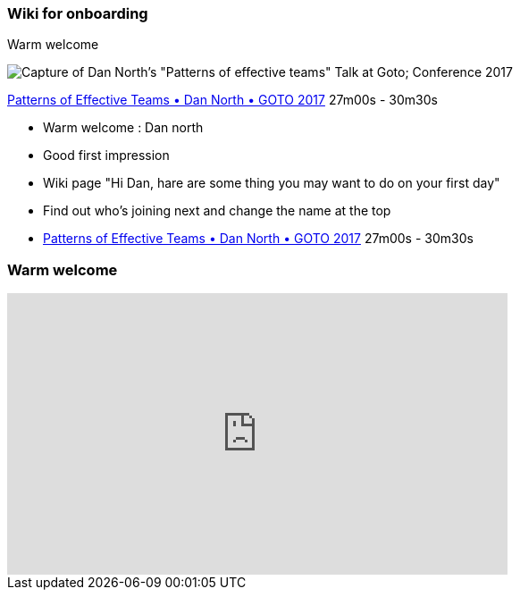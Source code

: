=== Wiki for onboarding

Warm welcome

image:assets/dan_north_warm_welcome.png[Capture of Dan North's "Patterns of effective teams" Talk at Goto; Conference 2017]

[.refs]
--
https://www.youtube.com/watch?v=lvs7VEsQzKY&t=1620s[Patterns of Effective Teams • Dan North • GOTO 2017] 27m00s - 30m30s
--

[.notes]
--
* Warm welcome : Dan north
    * Good first impression
    * Wiki page "Hi Dan, hare are some thing you may want to do on your first day"
    * Find out who's joining next and change the name at the top
    * https://www.youtube.com/watch?v=lvs7VEsQzKY&t=1620s[Patterns of Effective Teams • Dan North • GOTO 2017] 27m00s - 30m30s
--

=== Warm welcome

++++
<iframe width="560" height="315" src="https://www.youtube.com/embed/lvs7VEsQzKY?start=1624" title="YouTube video player" frameborder="0" allow="accelerometer; autoplay; clipboard-write; encrypted-media; gyroscope; picture-in-picture" allowfullscreen></iframe>
++++

